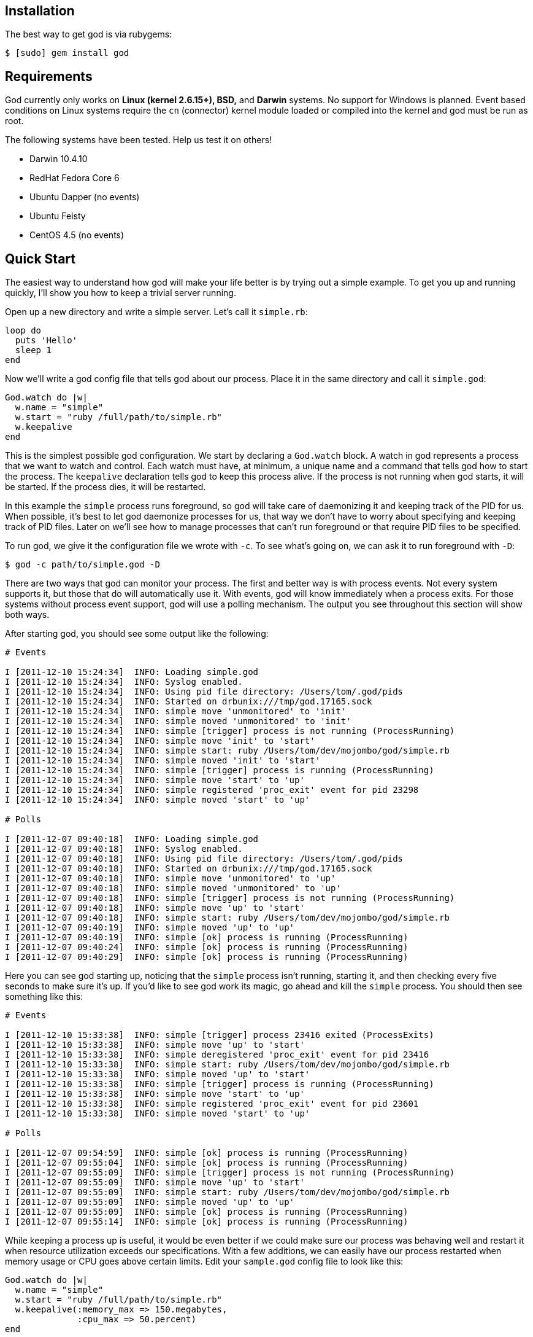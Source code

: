 Installation
------------

The best way to get god is via rubygems:

```terminal
$ [sudo] gem install god
```

Requirements
------------

God currently only works on *Linux (kernel 2.6.15+), BSD,* and *Darwin*
systems. No support for Windows is planned. Event based conditions on Linux
systems require the `cn` (connector) kernel module loaded or compiled into
the kernel and god must be run as root.

The following systems have been tested. Help us test it on others!

* Darwin 10.4.10
* RedHat Fedora Core 6
* Ubuntu Dapper (no events)
* Ubuntu Feisty
* CentOS 4.5 (no events)


Quick Start
-----------

The easiest way to understand how god will make your life better is by trying
out a simple example. To get you up and running quickly, I'll show you how to
keep a trivial server running.

Open up a new directory and write a simple server. Let's call it
`simple.rb`:

```ruby
loop do
  puts 'Hello'
  sleep 1
end
```

Now we'll write a god config file that tells god about our process. Place it
in the same directory and call it `simple.god`:

```ruby
God.watch do |w|
  w.name = "simple"
  w.start = "ruby /full/path/to/simple.rb"
  w.keepalive
end
```

This is the simplest possible god configuration. We start by declaring a
`God.watch` block.  A watch in god represents a process that we want to watch
and control. Each watch must have, at minimum, a unique name and a command that
tells god how to start the process. The `keepalive` declaration tells god to
keep this process alive. If the process is not running when god starts, it will
be started. If the process dies, it will be restarted.

In this example the `simple` process runs foreground, so god will take care of
daemonizing it and keeping track of the PID for us. When possible, it's best to
let god daemonize processes for us, that way we don't have to worry about
specifying and keeping track of PID files. Later on we'll see how to manage
processes that can't run foreground or that require PID files to be specified.

To run god, we give it the configuration file we wrote with `-c`. To see what's
going on, we can ask it to run foreground with `-D`:

```terminal
$ god -c path/to/simple.god -D
```

There are two ways that god can monitor your process. The first and better way
is with process events. Not every system supports it, but those that do will
automatically use it. With events, god will know immediately when a process
exits. For those systems without process event support, god will use a polling
mechanism. The output you see throughout this section will show both ways.

After starting god, you should see some output like the following:

```terminal
# Events

I [2011-12-10 15:24:34]  INFO: Loading simple.god
I [2011-12-10 15:24:34]  INFO: Syslog enabled.
I [2011-12-10 15:24:34]  INFO: Using pid file directory: /Users/tom/.god/pids
I [2011-12-10 15:24:34]  INFO: Started on drbunix:///tmp/god.17165.sock
I [2011-12-10 15:24:34]  INFO: simple move 'unmonitored' to 'init'
I [2011-12-10 15:24:34]  INFO: simple moved 'unmonitored' to 'init'
I [2011-12-10 15:24:34]  INFO: simple [trigger] process is not running (ProcessRunning)
I [2011-12-10 15:24:34]  INFO: simple move 'init' to 'start'
I [2011-12-10 15:24:34]  INFO: simple start: ruby /Users/tom/dev/mojombo/god/simple.rb
I [2011-12-10 15:24:34]  INFO: simple moved 'init' to 'start'
I [2011-12-10 15:24:34]  INFO: simple [trigger] process is running (ProcessRunning)
I [2011-12-10 15:24:34]  INFO: simple move 'start' to 'up'
I [2011-12-10 15:24:34]  INFO: simple registered 'proc_exit' event for pid 23298
I [2011-12-10 15:24:34]  INFO: simple moved 'start' to 'up'

# Polls

I [2011-12-07 09:40:18]  INFO: Loading simple.god
I [2011-12-07 09:40:18]  INFO: Syslog enabled.
I [2011-12-07 09:40:18]  INFO: Using pid file directory: /Users/tom/.god/pids
I [2011-12-07 09:40:18]  INFO: Started on drbunix:///tmp/god.17165.sock
I [2011-12-07 09:40:18]  INFO: simple move 'unmonitored' to 'up'
I [2011-12-07 09:40:18]  INFO: simple moved 'unmonitored' to 'up'
I [2011-12-07 09:40:18]  INFO: simple [trigger] process is not running (ProcessRunning)
I [2011-12-07 09:40:18]  INFO: simple move 'up' to 'start'
I [2011-12-07 09:40:18]  INFO: simple start: ruby /Users/tom/dev/mojombo/god/simple.rb
I [2011-12-07 09:40:19]  INFO: simple moved 'up' to 'up'
I [2011-12-07 09:40:19]  INFO: simple [ok] process is running (ProcessRunning)
I [2011-12-07 09:40:24]  INFO: simple [ok] process is running (ProcessRunning)
I [2011-12-07 09:40:29]  INFO: simple [ok] process is running (ProcessRunning)
```

Here you can see god starting up, noticing that the `simple` process isn't
running, starting it, and then checking every five seconds to make sure it's
up. If you'd like to see god work its magic, go ahead and kill the `simple`
process. You should then see something like this:

```terminal
# Events

I [2011-12-10 15:33:38]  INFO: simple [trigger] process 23416 exited (ProcessExits)
I [2011-12-10 15:33:38]  INFO: simple move 'up' to 'start'
I [2011-12-10 15:33:38]  INFO: simple deregistered 'proc_exit' event for pid 23416
I [2011-12-10 15:33:38]  INFO: simple start: ruby /Users/tom/dev/mojombo/god/simple.rb
I [2011-12-10 15:33:38]  INFO: simple moved 'up' to 'start'
I [2011-12-10 15:33:38]  INFO: simple [trigger] process is running (ProcessRunning)
I [2011-12-10 15:33:38]  INFO: simple move 'start' to 'up'
I [2011-12-10 15:33:38]  INFO: simple registered 'proc_exit' event for pid 23601
I [2011-12-10 15:33:38]  INFO: simple moved 'start' to 'up'

# Polls

I [2011-12-07 09:54:59]  INFO: simple [ok] process is running (ProcessRunning)
I [2011-12-07 09:55:04]  INFO: simple [ok] process is running (ProcessRunning)
I [2011-12-07 09:55:09]  INFO: simple [trigger] process is not running (ProcessRunning)
I [2011-12-07 09:55:09]  INFO: simple move 'up' to 'start'
I [2011-12-07 09:55:09]  INFO: simple start: ruby /Users/tom/dev/mojombo/god/simple.rb
I [2011-12-07 09:55:09]  INFO: simple moved 'up' to 'up'
I [2011-12-07 09:55:09]  INFO: simple [ok] process is running (ProcessRunning)
I [2011-12-07 09:55:14]  INFO: simple [ok] process is running (ProcessRunning)
```

While keeping a process up is useful, it would be even better if we could make
sure our process was behaving well and restart it when resource utilization
exceeds our specifications. With a few additions, we can easily have our
process restarted when memory usage or CPU goes above certain limits. Edit
your `sample.god` config file to look like this:

```ruby
God.watch do |w|
  w.name = "simple"
  w.start = "ruby /full/path/to/simple.rb"
  w.keepalive(:memory_max => 150.megabytes,
              :cpu_max => 50.percent)
end
```

Here I've specified a `:memory_max` option to the `keepalive` command. Now if
the process memory usage goes above 150 megabytes, god will restart it.
Similarly, by setting the `:cpu_max`, god will restart my process if its CPU
usage goes over 50%. By default these properties will be checked every 30
seconds and will be acted upon if there is an overage for three out of any
five checks. This prevents the process from getting restarted for temporary
resource spikes.

To test this out, modify your `simple.rb` server script to introduce a memory
leak:

```ruby
data = ''
loop do
  puts 'Hello'
  100000.times { data << 'x' }
end
```

Ctrl-C out of the foregrounded god instance. Notice that your current `simple`
server will continue to run. Start god again with the same command as before.
Now instead of starting the `simple` process, it will notice that one is
already running and simply switch to the `up` state.

```terminal
# Events

I [2011-12-10 15:36:00]  INFO: Loading simple.god
I [2011-12-10 15:36:00]  INFO: Syslog enabled.
I [2011-12-10 15:36:00]  INFO: Using pid file directory: /Users/tom/.god/pids
I [2011-12-10 15:36:00]  INFO: Started on drbunix:///tmp/god.17165.sock
I [2011-12-10 15:36:00]  INFO: simple move 'unmonitored' to 'init'
I [2011-12-10 15:36:00]  INFO: simple moved 'unmonitored' to 'init'
I [2011-12-10 15:36:00]  INFO: simple [trigger] process is running (ProcessRunning)
I [2011-12-10 15:36:00]  INFO: simple move 'init' to 'up'
I [2011-12-10 15:36:00]  INFO: simple registered 'proc_exit' event for pid 23601
I [2011-12-10 15:36:00]  INFO: simple moved 'init' to 'up'

# Polls

I [2011-12-07 14:50:46]  INFO: Loading simple.god
I [2011-12-07 14:50:46]  INFO: Syslog enabled.
I [2011-12-07 14:50:46]  INFO: Using pid file directory: /Users/tom/.god/pids
I [2011-12-07 14:50:47]  INFO: Started on drbunix:///tmp/god.17165.sock
I [2011-12-07 14:50:47]  INFO: simple move 'unmonitored' to 'up'
I [2011-12-07 14:50:47]  INFO: simple moved 'unmonitored' to 'up'
I [2011-12-07 14:50:47]  INFO: simple [ok] process is running (ProcessRunning)
```

In order to get our new `simple` server running, we can issue a command to god
to have our process restarted:

```terminal
$ god restart simple
```

From the logs you can see god killing and restarting the process:

```terminal
# Events

I [2011-12-10 15:38:13]  INFO: simple move 'up' to 'restart'
I [2011-12-10 15:38:13]  INFO: simple deregistered 'proc_exit' event for pid 23601
I [2011-12-10 15:38:13]  INFO: simple stop: default lambda killer
I [2011-12-10 15:38:13]  INFO: simple sent SIGTERM
I [2011-12-10 15:38:14]  INFO: simple process stopped
I [2011-12-10 15:38:14]  INFO: simple start: ruby /Users/tom/dev/mojombo/god/simple.rb
I [2011-12-10 15:38:14]  INFO: simple moved 'up' to 'restart'
I [2011-12-10 15:38:14]  INFO: simple [trigger] process is running (ProcessRunning)
I [2011-12-10 15:38:14]  INFO: simple move 'restart' to 'up'
I [2011-12-10 15:38:14]  INFO: simple registered 'proc_exit' event for pid 23707
I [2011-12-10 15:38:14]  INFO: simple moved 'restart' to 'up'

# Polls

I [2011-12-07 14:51:13]  INFO: simple [ok] process is running (ProcessRunning)
I [2011-12-07 14:51:13]  INFO: simple move 'up' to 'restart'
I [2011-12-07 14:51:13]  INFO: simple stop: default lambda killer
I [2011-12-07 14:51:13]  INFO: simple sent SIGTERM
I [2011-12-07 14:51:14]  INFO: simple process stopped
I [2011-12-07 14:51:14]  INFO: simple start: ruby /Users/tom/dev/mojombo/god/simple.rb
I [2011-12-07 14:51:14]  INFO: simple moved 'up' to 'up'
I [2011-12-07 14:51:14]  INFO: simple [ok] process is running (ProcessRunning)
```

God will now start reporting on memory and CPU utilization of your process:

```terminal
# Events and Polls

I [2011-12-07 14:54:37]  INFO: simple [ok] process is running (ProcessRunning)
I [2011-12-07 14:54:37]  INFO: simple [ok] memory within bounds [2032kb] (MemoryUsage)
I [2011-12-07 14:54:37]  INFO: simple [ok] cpu within bounds [0.0%%] (CpuUsage)
I [2011-12-07 14:54:42]  INFO: simple [ok] process is running (ProcessRunning)
I [2011-12-07 14:54:42]  INFO: simple [ok] memory within bounds [2032kb, 13492kb] (MemoryUsage)
I [2011-12-07 14:54:42]  INFO: simple [ok] cpu within bounds [0.0%%, *99.7%%] (CpuUsage)
I [2011-12-07 14:54:47]  INFO: simple [ok] process is running (ProcessRunning)
I [2011-12-07 14:54:47]  INFO: simple [ok] memory within bounds [2032kb, 13492kb, 25568kb] (MemoryUsage)
I [2011-12-07 14:54:47]  INFO: simple [ok] cpu within bounds [0.0%%, *99.7%%, *100.0%%] (CpuUsage)
I [2011-12-07 14:54:52]  INFO: simple [ok] process is running (ProcessRunning)
I [2011-12-07 14:54:52]  INFO: simple [ok] memory within bounds [2032kb, 13492kb, 25568kb, 37556kb] (MemoryUsage)
I [2011-12-07 14:54:52]  INFO: simple [trigger] cpu out of bounds [0.0%%, *99.7%%, *100.0%%, *98.4%%] (CpuUsage)
I [2011-12-07 14:54:52]  INFO: simple move 'up' to 'restart'
```

On the last line of the above log you can see that CPU usage has gone above
50% for three cycles and god will issue a restart operation. God will continue
to monitor the `simple` process for as long as god is running and the process
is set to be monitored.

Now, before you kill the god process, let's kill the `simple` server by asking
god to stop it for us. In a new terminal, issue the command:

```terminal
$ god stop simple
```

You should see the following output:

```terminal
Sending 'stop' command

The following watches were affected:
  simple
```

And in the foregrounded god terminal window, you'll see the log of what
happened:

```terminal
# Events

I [2011-12-10 15:41:04]  INFO: simple stop: default lambda killer
I [2011-12-10 15:41:04]  INFO: simple sent SIGTERM
I [2011-12-10 15:41:05]  INFO: simple process stopped
I [2011-12-10 15:41:05]  INFO: simple move 'up' to 'unmonitored'
I [2011-12-10 15:41:05]  INFO: simple deregistered 'proc_exit' event for pid 23707
I [2011-12-10 15:41:05]  INFO: simple moved 'up' to 'unmonitored'

# Polls

I [2011-12-07 09:59:59]  INFO: simple [ok] process is running (ProcessRunning)
I [2011-12-07 10:00:04]  INFO: simple [ok] process is running (ProcessRunning)
I [2011-12-07 10:00:07]  INFO: simple stop: default lambda killer
I [2011-12-07 10:00:07]  INFO: simple sent SIGTERM
I [2011-12-07 10:00:08]  INFO: simple process stopped
I [2011-12-07 10:00:08]  INFO: simple move 'up' to 'unmonitored'
I [2011-12-07 10:00:08]  INFO: simple moved 'up' to 'unmonitored'
```

Now feel free to Ctrl-C out of god. Congratulations! You've just taken god for
a test ride and seen how easy it is to keep your processes running.

This is just the beginning of what god can do, and in reality, the `keepalive`
command is a convenience method written using more advanced transitional and
condition constructs that may be used directly. You can configure many
different kinds of conditions to have your process restarted when memory or
CPU are too high, when disk usage is above a threshold, when a process returns
an HTTP error code on a specific URL, and many more. In addition you can write
your own custom conditions and use them in your configuration files. Many
different lifecycle controls are available alongside a sophisticated and
extensible notifications system. Keep reading to find out what makes god
different from other monitoring systems and how it can help you solve many of
your process monitoring and control problems.


Config Files are Ruby Code!
---------------------------

Now that you've seen how to get started quickly, let's see how to use the more
powerful aspects of god. Once again, the best way to learn will be through an
example. The following configuration file is what I once used at gravatar.com
to keep the mongrels running:

```ruby
RAILS_ROOT = "/Users/tom/dev/gravatar2"

%w{8200 8201 8202}.each do |port|
  God.watch do |w|
    w.name = "gravatar2-mongrel-#{port}"
    w.interval = 30.seconds # default
    w.start = "mongrel_rails start -c #{RAILS_ROOT} -p #{port} \
      -P #{RAILS_ROOT}/log/mongrel.#{port}.pid  -d"
    w.stop = "mongrel_rails stop -P #{RAILS_ROOT}/log/mongrel.#{port}.pid"
    w.restart = "mongrel_rails restart -P #{RAILS_ROOT}/log/mongrel.#{port}.pid"
    w.start_grace = 10.seconds
    w.restart_grace = 10.seconds
    w.pid_file = File.join(RAILS_ROOT, "log/mongrel.#{port}.pid")

    w.behavior(:clean_pid_file)

    w.start_if do |start|
      start.condition(:process_running) do |c|
        c.interval = 5.seconds
        c.running = false
      end
    end

    w.restart_if do |restart|
      restart.condition(:memory_usage) do |c|
        c.above = 150.megabytes
        c.times = [3, 5] # 3 out of 5 intervals
      end

      restart.condition(:cpu_usage) do |c|
        c.above = 50.percent
        c.times = 5
      end
    end

    # lifecycle
    w.lifecycle do |on|
      on.condition(:flapping) do |c|
        c.to_state = [:start, :restart]
        c.times = 5
        c.within = 5.minute
        c.transition = :unmonitored
        c.retry_in = 10.minutes
        c.retry_times = 5
        c.retry_within = 2.hours
      end
    end
  end
end
```

That's a lot to take in at once, so I'll break it down by section and explain
what's going on in each.

```ruby
RAILS_ROOT = "/var/www/gravatar2/current"
```

Here I've set a constant that is used throughout the file. Keeping the
`RAILS_ROOT` value in a constant makes it easy to adapt this script to other
applications. Because the config file is Ruby code, I can set whatever
variables or constants I want that make the configuration more concise and
easier to work with.

```ruby
%w{8200 8201 8202}.each do |port|
  ...
end
```

Because the config file is written in actual Ruby code, we can construct loops
and do other intelligent things that are impossible in your every day, run of
the mill config file. I need to watch three mongrels, so I simply loop over
their port numbers, eliminating duplication and making my life a whole lot
easier.

```ruby
  God.watch do |w|
    w.name = "gravatar2-mongrel-#{port}"
    w.interval = 30.seconds # default
    w.start = "mongrel_rails start -c #{RAILS_ROOT} -p #{port} \
      -P #{RAILS_ROOT}/log/mongrel.#{port}.pid  -d"
    w.stop = "mongrel_rails stop -P #{RAILS_ROOT}/log/mongrel.#{port}.pid"
    w.restart = "mongrel_rails restart -P #{RAILS_ROOT}/log/mongrel.#{port}.pid"
    w.start_grace = 10.seconds
    w.restart_grace = 10.seconds
    w.pid_file = File.join(RAILS_ROOT, "log/mongrel.#{port}.pid")

    ...
  end
```

A `watch` represents a single process that has concrete start, stop, and/or
restart operations. You can define as many watches as you like. In the example
above, I've got some Rails instances running in Mongrels that I need to keep
alive. Every watch must have a unique `name` so that it can be identified
later on. The `interval` option sets the default poll interval (this can be
overridden in each condition). The `start` and `stop` attributes specify the
commands to start and stop the process. If no `restart` attribute is set,
restart will be represented by a call to stop followed by a call to start. The
optional `grace` attribute sets the amount of time following a
start/stop/restart command to wait before resuming normal monitoring
operations. To be more specific, I can set just `start_grace`, `stop_grace`,
and/or `restart_grace`. If the process you're watching runs as a daemon (as
mine does), you'll need to set the `pid_file` attribute.

```ruby
    w.behavior(:clean_pid_file)
```

Behaviors allow you to execute additional commands around start/stop/restart
commands. In our case, if the process dies it will leave a PID file behind.
The next time a start command is issued, it will fail, complaining about the
leftover PID file. We'd like the PID file cleaned up before a start command is
issued. The built-in behavior `clean_pid_file` will do just that.

```ruby
    w.start_if do |start|
      start.condition(:process_running) do |c|
        c.interval = 5.seconds
        c.running = false
      end
    end
```

Watches contain conditions grouped by the action to execute should they return
`true`. I start with a `start_if` block that contains a single condition.
Conditions are specified by calling `condition` with an identifier, in this
case `:process_running`. Each condition can specify a poll interval that will
override the default watch interval. In this case, I want to check that the
process is still running every 5 seconds instead of the 30 second interval
that other conditions will inherit. The ability to set condition specific poll
intervals makes it possible to run critical tests (such as :process_running)
more often than less critical tests (such as :memory_usage and :cpu_usage).

```ruby
    w.restart_if do |restart|
      restart.condition(:memory_usage) do |c|
        c.above = 150.megabytes
        c.times = [3, 5] # 3 out of 5 intervals
      end

      ...
    end
```

Similar to `start_if` there is a `restart_if` command that groups conditions
that should trigger a restart. The `memory_usage` condition will fail if the
specified process is using too much memory. The maximum allowable amount of
memory is specified with the `above` attribute (you can use the `kilobytes`,
`megabytes`, or `gigabytes` helpers). The number of times the test needs to
fail in order to trigger a restart is set with `times`. This can be either an
integer or an array. An integer means it must fail that many times in a row
while an array `[x, y]` means it must fail `x` times out of the last `y`
tests.

```ruby
    w.restart_if do |restart|
      ...

      restart.condition(:cpu_usage) do |c|
        c.above = 50.percent
        c.times = 5
      end
    end
```

To keep an eye on CPU usage, I've employed the `cpu_usage` condition. When CPU
usage for a Mongrel process is over 50% for 5 consecutive intervals, it will
be restarted.

```ruby
    w.lifecycle do |on|
      on.condition(:flapping) do |c|
        c.to_state = [:start, :restart]
        c.times = 5
        c.within = 5.minute
        c.transition = :unmonitored
        c.retry_in = 10.minutes
        c.retry_times = 5
        c.retry_within = 2.hours
      end
    end
```

Conditions inside a `lifecycle` section are active as long as the process is being monitored (they live across state changes).

The `:flapping` condition guards against the edge case wherein god rapidly
starts or restarts your application. Things like server configuration changes
or the unavailability of external services could make it impossible for my
process to start. In that case, god will try to start my process over and over
to no avail. The `:flapping` condition provides two levels of giving up on
flapping processes. If I were to translate the options of the code above, it
would be something like: If this watch is started or restarted five times
withing 5 minutes, then unmonitor it...then after ten minutes, monitor it
again to see if it was just a temporary problem; if the process is seen to be
flapping five times within two hours, then give up completely.

That's it!

/////////////////////////////////////////////////////////////////////////////
/////////////////////////////////////////////////////////////////////////////

Starting and Controlling God
----------------------------

To start the god monitoring process as a daemon simply run the `god`
executable passing in the path to the config file (you need to sudo if you're
using events on Linux or want to use the setuid/setgid functionality):

```terminal
$ sudo god -c /path/to/config.god
```

While you're writing your config file, it can be helpful to run god in the
foreground so you can see the log messages. You can do that with:

```terminal
$ sudo god -c /path/to/config.god -D
```

You can start/restart/stop/monitor/unmonitor your Watches with the same
utility like so:

```terminal
$ sudo god stop gravatar2-mongrel-8200
```

/////////////////////////////////////////////////////////////////////////////
/////////////////////////////////////////////////////////////////////////////

Advanced Configuration with Transitions and Events
--------------------------------------------------

So far you've been introduced to a simple poll-based config file and seen how
to run it. Poll-based monitoring works great for simple things, but falls
short for highly critical tasks. God has native support for kqueue/netlink
events on BSD/Darwin/Linux systems. For instance, instead of using the
`process_running` condition to poll for the status of your process, you can
use the `process_exits` condition that will be notified *immediately* upon the
exit of your process. This means less load on your system and shorter downtime
after a crash.

While the configuration syntax you saw in the previous example is very simple,
it lacks the power that we need to deal with event based monitoring. In fact,
the `start_if` and `restart_if` methods are really just calling out to a
lower-level API. If we use the low-level API directly, we can harness the full
power of god's event based lifecycle system. Let's look at another example
config file.

```ruby
RAILS_ROOT = "/Users/tom/dev/gravatar2"

God.watch do |w|
  w.name = "local-3000"
  w.interval = 5.seconds # default
  w.start = "mongrel_rails start -c #{RAILS_ROOT} -P #{RAILS_ROOT}/log/mongrel.pid -p 3000 -d"
  w.stop = "mongrel_rails stop -P #{RAILS_ROOT}/log/mongrel.pid"
  w.restart = "mongrel_rails restart -P #{RAILS_ROOT}/log/mongrel.pid"
  w.pid_file = File.join(RAILS_ROOT, "log/mongrel.pid")

  # clean pid files before start if necessary
  w.behavior(:clean_pid_file)

  # determine the state on startup
  w.transition(:init, { true => :up, false => :start }) do |on|
    on.condition(:process_running) do |c|
      c.running = true
    end
  end

  # determine when process has finished starting
  w.transition([:start, :restart], :up) do |on|
    on.condition(:process_running) do |c|
      c.running = true
    end

    # failsafe
    on.condition(:tries) do |c|
      c.times = 5
      c.transition = :start
    end
  end

  # start if process is not running
  w.transition(:up, :start) do |on|
    on.condition(:process_exits)
  end

  # restart if memory or cpu is too high
  w.transition(:up, :restart) do |on|
    on.condition(:memory_usage) do |c|
      c.interval = 20
      c.above = 50.megabytes
      c.times = [3, 5]
    end

    on.condition(:cpu_usage) do |c|
      c.interval = 10
      c.above = 10.percent
      c.times = [3, 5]
    end
  end

  # lifecycle
  w.lifecycle do |on|
    on.condition(:flapping) do |c|
      c.to_state = [:start, :restart]
      c.times = 5
      c.within = 5.minute
      c.transition = :unmonitored
      c.retry_in = 10.minutes
      c.retry_times = 5
      c.retry_within = 2.hours
    end
  end
end

```

A bit longer, I know, but very straighforward once you understand how the
`transition` calls work. The `name`, `interval`, `start`, `stop`, and
`pid_file` attributes should be familiar. We also specify the `clean_pid_file`
behavior.

Before jumping into the code, it's important to understand the different
states that a Watch can have, and how that state changes over time. At any
given time, a Watch will be in one of the `init`, `up`, `start`, or `restart`
states. As different conditions are satisfied, the Watch will progress from
state to state, enabling and disabling conditions along the way.

When god first starts, each Watch is placed in the `init` state.

You'll use the `transition` method to tell god how to transition between
states. It takes two arguments. The first argument may be either a symbol or
an array of symbols representing the state or states during which the
specified conditions should be enabled. The second argument may be either a
symbol or a hash. If it is a symbol, then that is the state that will be
transitioned to if any of the conditions return `true`. If it is a hash, then
that hash must have both `true` and `false` keys, each of which point to a
symbol that represents the state to transition to given the corresponding
return from the single condition that must be specified.

```ruby
  # determine the state on startup
  w.transition(:init, { true => :up, false => :start }) do |on|
    on.condition(:process_running) do |c|
      c.running = true
    end
  end
```

The first transition block tells god what to do when the Watch is in the
`init` state (first argument). This is where I tell god how to determine if my
task is already running. Since I'm monitoring a process, I can use the
`process_running` condition to determine whether the process is running. If
the process is running, it will return true, otherwise it will return false.
Since I sent a hash as the second argument to `transition`, the return from
`process_running` will determine which of the two states will be transitioned
to. If the process is running, the return is true and god will put the Watch
into the `up` state. If the process is not running, the return is false and
god will put the Watch into the `start` state.

```ruby
  # determine when process has finished starting
  w.transition([:start, :restart], :up) do |on|
    on.condition(:process_running) do |c|
      c.running = true
    end

    ...
  end
```

If god has determined that my process isn't running, the Watch will be put
into the `start` state. Upon entering this state, the `start` command that I
specified on the Watch will be called. In addition, the above transition
specifies a condition that should be enabled when in either the `start` or
`restart` states. The condition is another `process_running`, however this
time I'm only interested in moving to another state once it returns `true`. A
`true` return from this condition means that the process is running and it's
ok to transition to the `up` state (second argument to `transition`).

```ruby
  # determine when process has finished starting
  w.transition([:start, :restart], :up) do |on|
    ...

    # failsafe
    on.condition(:tries) do |c|
      c.times = 5
      c.transition = :start
    end
  end
```

The other half of this transition uses the `tries` condition to ensure that
god doesn't get stuck in this state. It's possible that the process could go
down while the transition is being made, in which case god would end up
polling forever to see if the process is up. Here I've specified that if this
condition is called five times, god should override the normal transition
destination and move to the `start` state instead. If you specify a
`transition` attribute on any condition, that state will be transferred to
instead of the normal transfer destination.

```ruby
  # start if process is not running
  w.transition(:up, :start) do |on|
    on.condition(:process_exits)
  end
```

This is where the event based system comes into play. Once in the `up` state,
I want to be notified when my process exits. The `process_exits` condition
registers a callback that will trigger a transition change when it is fired
off. Event conditions (like this one) cannot be used in transitions that have
a hash for the second argument (as they do not return true or false).

```ruby
  # restart if memory or cpu is too high
  w.transition(:up, :restart) do |on|
    on.condition(:memory_usage) do |c|
      c.interval = 20
      c.above = 50.megabytes
      c.times = [3, 5]
    end

    on.condition(:cpu_usage) do |c|
      c.interval = 10
      c.above = 10.percent
      c.times = [3, 5]
    end
  end
```

Notice that I can have multiple transitions with the same start state. In this
case, I want to have the `memory_usage` and `cpu_usage` poll conditions going
at the same time that I listen for the process exit event. In the case of
runaway CPU or memory usage, however, I want to transition to the `restart`
state. When a Watch enters the `restart` state it will either call the
`restart` command that you specified, or if none has been set, call the `stop`
and then `start` commands.

/////////////////////////////////////////////////////////////////////////////
/////////////////////////////////////////////////////////////////////////////

Grouping Watches
----------------

Watches can be assigned to groups. These groups can then be controlled
together from the command line.

```ruby
  God.watch do |w|
    ...

    w.group = 'mongrels'

    ...
  end
```

The above configuration now allows you to control the watch (and any others
that are in the group) with a single command:

```terminal
$ sudo god stop mongrels
```

/////////////////////////////////////////////////////////////////////////////
/////////////////////////////////////////////////////////////////////////////

Redirecting STDOUT and STDERR of your Process
---------------------------------------------

By default, the STDOUT stream for your process is redirected to `/dev/null`.
To get access to this output, you can redirect the stream either to a file or
to a command.

To redirect STDOUT to a file, set the `log` attribute to a file path. The file
will be written in append mode and created if it does not exist.

```ruby
  God.watch do |w|
    ...

    w.log = '/var/log/myprocess.log'

    ...
  end
```

To redirect STDOUT to a command that will be run for you, set the `log_cmd`
attribute to a command.

```ruby
  God.watch do |w|
    ...

    w.log_cmd = '/usr/bin/logger'

    ...
  end
```

By default, STDERR is redirected to STDOUT. You can redirect it to a file or a
command just like STDOUT by setting the `err_log` or `err_log_cmd` attributes
respectively.

/////////////////////////////////////////////////////////////////////////////
/////////////////////////////////////////////////////////////////////////////

Changing UID/GID for processes
------------------------------

It is possible to have god run your start/stop/restart commands as a specific
user/group. This can be done by setting the `uid` and/or `gid` attributes of a
watch.

```ruby
  God.watch do |w|
    ...

    w.uid = 'tom'
    w.gid = 'devs'

    ...
  end
```

This only works for commands specified as a string. Lambda commands are
unaffected.

/////////////////////////////////////////////////////////////////////////////
/////////////////////////////////////////////////////////////////////////////

Setting the Working Directory
-----------------------------

By default, God sets the working directory to `/` before running your process.
You can change this by setting the `dir` attribute on the watch.

```ruby
  God.watch do |w|
    ...

    w.dir = '/var/www/myapp'

    ...
  end
```

/////////////////////////////////////////////////////////////////////////////
/////////////////////////////////////////////////////////////////////////////

Setting environment variables
-----------------------------

You can set any number of environment variables you wish via the `env`
attribute of a watch.

```ruby
  God.watch do |w|
    ...

    w.env = { 'RAILS_ROOT' => "/var/www/myapp",
              'RAILS_ENV' => "production" }

    ...
  end
```

/////////////////////////////////////////////////////////////////////////////
/////////////////////////////////////////////////////////////////////////////

Using chroot to Change the File System Root
-------------------------------------------

If you want your process to run chrooted, simply use the `chroot` attribute on
the watch. The specified directory must exist and have a `/dev/null`.

```ruby
  God.watch do |w|
    ...

    w.chroot = '/var/myroot'

    ...
  end
```

/////////////////////////////////////////////////////////////////////////////
/////////////////////////////////////////////////////////////////////////////

Lambda commands
---------------

In addition to specifying start/stop/restart commands as strings (to be
executed via the shell), you can specify a lambda that will be called.

```ruby
  God.watch do |w|
    ...

    w.start = lambda { ENV['APACHE'] ? `apachectl -k graceful` : `lighttpd restart` }

    ...
  end
```

/////////////////////////////////////////////////////////////////////////////
/////////////////////////////////////////////////////////////////////////////

Customizing the Default Stop Lambda
-----------------------------------

If you do not provide a stop command, God will attempt to stop your process by
first sending a SIGTERM. It will then wait for ten seconds for the process to
exit. If after this time it still has not exited, it will be sent a SIGKILL.
You can customize the stop signal and/or the time to wait for the process to
exit by setting the `stop_signal` and `stop_timeout` attributes on the watch.

```ruby
  God.watch do |w|
    ...

    w.stop_signal = 'QUIT'
    w.stop_timeout = 20.seconds

    ...
  end
```

/////////////////////////////////////////////////////////////////////////////
/////////////////////////////////////////////////////////////////////////////

Watching Non-Daemon Processes
-----------------------------

Need to watch a script that doesn't have built in daemonization? No problem!
God will daemonize and keep track of your process for you. If you don't
specify a `pid_file` attribute for a watch, it will be auto-daemonized and a
PID file will be stored for it in `/var/run/god`. If you'd rather have the PID
file stored in a different location, you can set it at the top of your config:

```ruby
God.pid_file_directory = '/home/tom/pids'

God.watch do |w|
  # watch with no pid_file attribute set
end
```

The directory you specify must be writable by god.

/////////////////////////////////////////////////////////////////////////////
/////////////////////////////////////////////////////////////////////////////

Loading Other Config Files
--------------------------

You should feel free to separate your god configs into separate files for
easier organization. You can load in other configs using Ruby's normal `load`
method, or use the convenience method `God.load` which allows for glob-style
paths:

```ruby
# load in all god configs
God.load "/usr/local/conf/*.god"
```

God won't start its monitoring operations until all configurations have been
loaded.

/////////////////////////////////////////////////////////////////////////////
/////////////////////////////////////////////////////////////////////////////

Dynamically Loading Config Files Into an Already Running God
------------------------------------------------------------

God allows you to load or reload configurations into an already running
instance. There are a few things to consider when doing this:

* Existng Watches with the same `name` as the incoming Watches will be
  overidden by the new config.
* All paths must be either absolute or relative to the path from which god was
  started.

To load a config into a running god, issue the following command:

```terminal
$ sudo god load path/to/config.god
```

Config files that are loaded dynamically can contain anything that a normal
config file contains, however, global options such as `God.pid_file_directory`
blocks will be ignored (and produce a warning in the logs).

/////////////////////////////////////////////////////////////////////////////
/////////////////////////////////////////////////////////////////////////////

Getting Logs for a Single Watch
-------------------------------

Sifting through the god logs for statements specific to a single Watch can be
frustrating when you have many of them. You can get the realtime logs for a
single Watch via the command line:

```terminal
$ sudo god log local-3000
```

This will display log output for the 'local-3000' Watch and update every
second with new log messages.

You can also supply a shorthand to the log command that will match one of your
watches. If it happens to match several, the shortest match will be used:

```terminal
$ sudo god log l3
```

/////////////////////////////////////////////////////////////////////////////
/////////////////////////////////////////////////////////////////////////////

Notifications
-------------

God has an extensible notification framework built in that makes it easy to
have notifications sent when conditions are triggered. Each notification type
has a set of configuration parameters that must be set. These parameters may
be set globally via Contact Defaults or individually via Contact Instances.

*Contact Defaults* - Some parameters are unlikely to change on a per-contact
basis. You should set those parameters via the defaults mechanism.

```ruby
God::Contacts::Email.defaults do |d|
  d.from_email = 'god@example.com'
  d.from_name = 'God'
  d.delivery_method = :sendmail
end
```

*Contact Instances* - Each contact must have a unique `name` set. You may
optionally assign each contact to a `group`.

```ruby
God.contact(:email) do |c|
  c.name = 'tom'
  c.group = 'developers'
  c.to_email = 'tom@example.com'
end

God.contact(:email) do |c|
  c.name = 'vanpelt'
  c.group = 'developers'
  c.to_email = 'vanpelt@example.com'
end

God.contact(:email) do |c|
  c.name = 'kevin'
  c.group = 'developers'
  c.to_email = 'kevin@example.com'
end
```

*Condition Attachment* - To have a specific contact notified when a condition
is triggered, simply set the condition's `notify` attribute to the name of the
individual contact.

```ruby
  w.transition(:up, :start) do |on|
    on.condition(:process_exits) do |c|
      c.notify = 'tom'
    end
  end
```

There are two ways to specify that a notification should be sent. The first,
easier way is shown above. Every condition can take an optional `notify`
attribute that specifies which contacts should be notified when the condition
is triggered. The value can be a contact name or contact group *or* an array
of contact names and/or contact groups.

```ruby
  w.transition(:up, :start) do |on|
    on.condition(:process_exits) do |c|
      c.notify = {:contacts => ['tom', 'developers'], :priority => 1, :category => 'product'}
    end
  end
```

The second way allows you to specify the `priority` and `category` in addition
to the contacts. The extra attributes can be arbitrary integers or strings and
will be passed as-is to the notification subsystem.

The above notification will arrive as an email similar to the following.

```
From: God &lt;god@example.com&gt;
To: tom &lt;tom@example.com&gt;
Subject: [god] mongrel-8600 [trigger] process exited (ProcessExits)

Message: mongrel-8600 [trigger] process exited (ProcessExits)
Host: candymountain.example.com
Priority: 1
Category: product
```

Available Notification Types
----------------------------

Campfire
~~~~~~~~

Send a notice to a Campfire room (http://campfirenow.com).

```ruby
God::Contacts::Campfire.defaults do |d|
  ...
end

God.contact(:campfire) do |c|
  ...
end
```

```
subdomain - The String subdomain of the Campfire account. If your URL is
            "foo.campfirenow.com" then your subdomain is "foo".
token     - The String token used for authentication.
room      - The String room name to which the message should be sent.
ssl       - A Boolean determining whether or not to use SSL
            (default: false).
```

Email
~~~~~

Send a notice to an email address.

```ruby
God::Contacts::Email.defaults do |d|
  ...
end

God.contact(:email) do |c|
  ...
end
```

```
to_email        - The String email address to which the email will be sent.
to_name         - The String name corresponding to the recipient.
from_email      - The String email address from which the email will be sent.
from_name       - The String name corresponding to the sender.
delivery_method - The Symbol delivery method. [ :smtp | :sendmail ]
                  (default: :smtp).

=== SMTP Options (when delivery_method = :smtp) ===
server_host     - The String hostname of the SMTP server (default: localhost).
server_port     - The Integer port of the SMTP server (default: 25).
server_auth     - The Boolean of whether or not to use authentication
                  (default: false).

=== SMTP Auth Options (when server_auth = true) ===
server_domain   - The String domain.
server_user     - The String username.
server_password - The String password.

=== Sendmail Options (when delivery_method = :sendmail) ===
sendmail_path   - The String path to the sendmail executable
                  (default: "/usr/sbin/sendmail").
sendmail_args   - The String args to send to sendmail (default "-i -t").
```

Jabber
~~~~~~

Send a notice to a Jabber address (http://jabber.org/).

Google Mail addresses should work. If you need a non-Gmail address, you can
sign up for one at http://register.jabber.org/.

```ruby
God::Contacts::Jabber.defaults do |d|
  ...
end

God.contact(:jabber) do |c|
  ...
end
```

```
host     - The String hostname of the Jabber server.
port     - The Integer port of the Jabber server.
from_jid - The String Jabber ID of the sender.
password - The String password of the sender.
to_jid   - The String Jabber ID of the recipient.
subject  - The String subject of the message (default: "God Notification").
```

Prowl
~~~~~

Send a notice to Prowl (<a href="http://prowl.weks.net/">http://prowl.weks.net/</a>).

```ruby
God::Contacts::Prowl.defaults do |d|
  ...
end

God.contact(:prowl) do |c|
  ...
end
```

```
apikey - The String API key.
```

Scout
~~~~~

Send a notice to Scout (http://scoutapp.com/).

```ruby
God::Contacts::Scout.defaults do |d|
  ...
end

God.contact(:scout) do |c|
  ...
end
```

```
client_key - The String client key.
plugin_id  - The String plugin id.

```

Twitter
~~~~~~~

Send a notice to a Twitter account (http://twitter.com/).

In order to use the Twitter notification, you will need to authorize God via
OAuth and then get the OAuth token and secret for your account. The easiest
way to do this is with a Ruby gem called `twurl`. Install it like so:

```terminal
[sudo] gem install twurl
```

Then, run the following:

```terminal
twurl auth --consumer-key gOhjax6s0L3mLeaTtBWPw \
           --consumer-secret yz4gpAVXJHKxvsGK85tEyzQJ7o2FEy27H1KEWL75jfA
```

This will return a URL. Copy it to your clipboard. Make sure you are logged
into Twitter with the account that will used for the notifications, and then
paste the URL into a new browser window. At the end of the authentication
process, you will be given a PIN. Copy this PIN and paste it back to the
command line prompt. Once this is complete, you need to find your access token
and secret:

```terminal
cat ~/.twurlrc
```

This will output the contents of the config file from which you can grab your
access token and secret:

```
---
profiles:
  mojombo:
    gOhjax6s0L3mLeaTtBWPw:
      [red]token: 17376380-KXA91nCrgaQ4HxUXMmZtM38gB56qS3hx1NYbjT6mQ
      consumer_key: gOhjax6s0L3mLeaTtBWPw
      username: mojombo
      consumer_secret: yz4gpAVXJHKxvsGK85tEyzQJ7o2FEy27H1KEWL75jfA
      [red]secret: EBWFQBCtuMwCDeU4OXlc3LwGyY8OdWAV0Jg5KVB0
configuration:
  default_profile:
  - mojombo
  - gOhjax6s0L3mLeaTtBWPw

```

The access token and secret (highlighted in red above) are what you need to
use as parameters to the Twitter notification.

```ruby
God::Contacts::Twitter.defaults do |d|
  ...
end

God.contact(:twitter) do |c|
  ...
end
```

```
consumer_token  - The String OAuth consumer token (defaults to God's
                  existing consumer token).
consumer_secret - The String OAuth consumer secret (defaults to God's
                  existing consumer secret).
access_token    - The String OAuth access token.
access_secret   - The String OAuth access secret.
```

Webhook
~~~~~~~

Send a notice to a webhook (http://www.webhooks.org/).

```ruby
God::Contacts::Webhook.defaults do |d|
  ...
end

God.contact(:webhook) do |c|
  ...
end
```

```
url    - The String webhook URL.
format - The Symbol format [ :form | :json ] (default: :form).

```

/////////////////////////////////////////////////////////////////////////////
/////////////////////////////////////////////////////////////////////////////

Extend God with your own Conditions
-----------------------------------

God was designed from the start to allow you to easily write your own custom
conditions, making it simple to add tests that are application specific.

